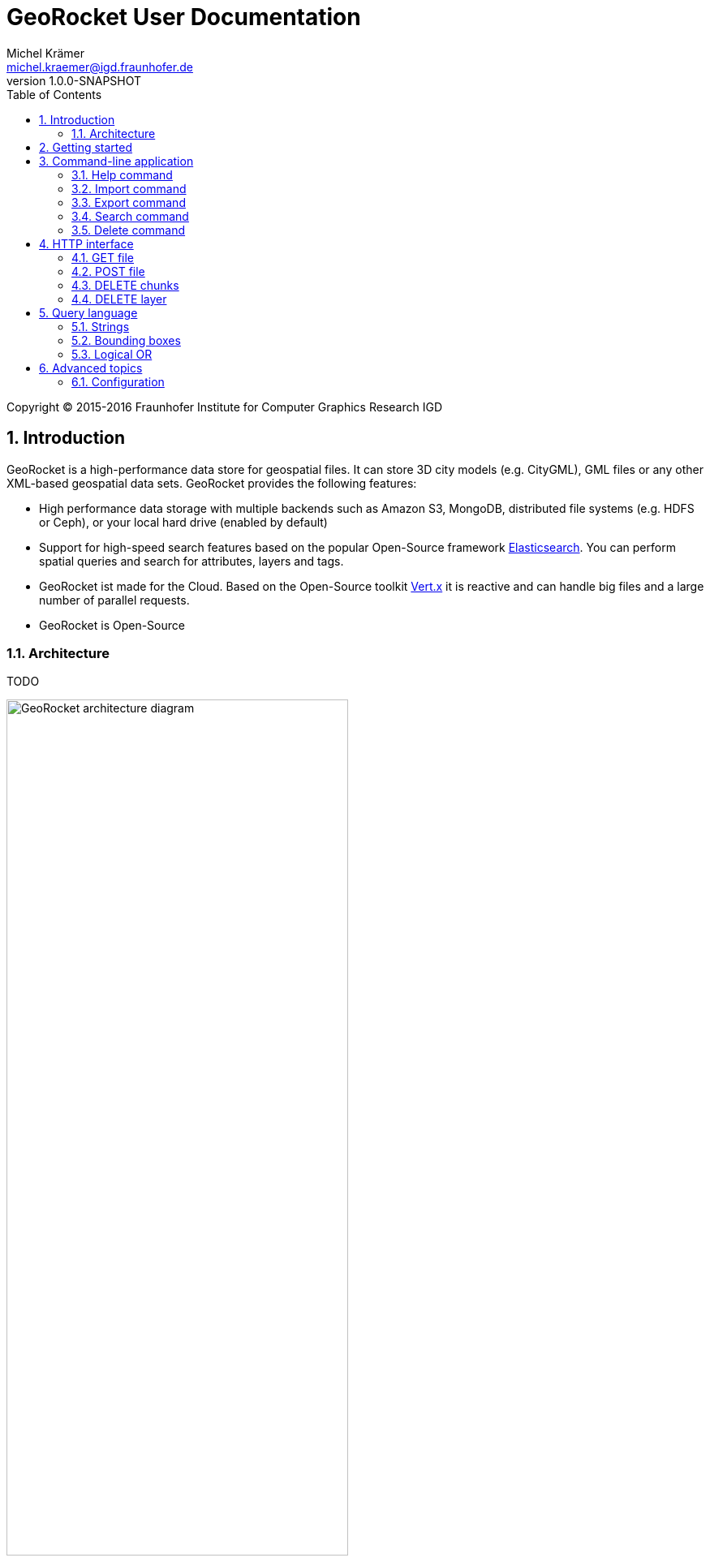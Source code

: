 = GeoRocket User Documentation
Michel Krämer <michel.kraemer@igd.fraunhofer.de>
v1.0.0-SNAPSHOT
:toc: right
:homepage: http://georocket.io
:numbered:
:docinfo1:
:icons: font
:source-highlighter: highlight.js
 
Copyright (C) 2015-2016 Fraunhofer Institute for Computer Graphics Research IGD

== Introduction

GeoRocket is a high-performance data store for geospatial files. It can store 3D city models (e.g. CityGML), GML files or any other XML-based geospatial data sets. GeoRocket provides the following features:

* High performance data storage with multiple backends such as Amazon S3, MongoDB, distributed file systems (e.g. HDFS or Ceph), or your local hard drive (enabled by default)
* Support for high-speed search features based on the popular Open-Source framework https://www.elastic.co/[Elasticsearch]. You can perform spatial queries and search for attributes, layers and tags.
* GeoRocket ist made for the Cloud. Based on the Open-Source toolkit http://vertx.io[Vert.x] it is reactive and can handle big files and a large number of parallel requests.
* GeoRocket is Open-Source

=== Architecture

TODO

image::images/architecture.png[caption="Figure 1: ", title="The architecture of GeoRocket", alt="GeoRocket architecture diagram", width="70%", align="center"]

image::images/secondary-data-store.png[caption="Figure 2: ", title="Secondary data store", alt="Secondary data store", width="52%", align="center"]

== Getting started

GeoRocket consists of two components: the server and the command-line interface (CLI). Download the _Server_ and _CLI_ bundles from the GeoRocket website and extract them to a directory of your choice.

Open your command prompt and change to the directory where you installed GeoRocket Server. Execute `georocketd` to run the server.

  cd georocket-server-1.0.0-SNAPSHOT/bin
  ./georocketd

Please wait a couple of seconds until you see the following message:

  GeoRocket launched successfully.

The has launched and now waits for incoming HTTP requests on port `63020` (default).

Next open another command prompt and change to the directory where you installed GeoRocket CLI. Run `georocket-cli` to access the server through a convenient command-line application.

  cd georocket-cli-1.0.0-SNAPSHOT/bin
  ./georocket-cli

You can now import your first geospatial file. Suppose your file is called `/home/user/my_file.gml`. Issue the following command to import it to GeoRocket.

  ./georocket-cli import /home/user/my_file.gml

GeoRocket CLI will now send the file to the server. Depending on the size of the dataset this will take a couple of seconds up to a few minutes (for very large datasets).

Finally, export the contents of the whole store to a file using the `export` command.

  ./georocket-cli export / > my_new_file.gml

TIP: You can also search for individual features (chunks) and export only a part of the previously imported file. Refer to the <<search-command>> section.

That's it! You have successfully imported your first file into GeoRocket.

== Command-line application

GeoRocket comes with a handy command-line interface (CLI) letting you interact with the server in a convenient way on your command prompt. The interface provides a number of commands. The following sections describe each command and their parameters in detail.

[NOTE]
====
In the following sections it is assumed that you have the `georocket-cli` executable in your path. If you have not done so already, you may add it to your path with the following command (Linux):

  export PATH=/path/to/georocket-cli-1.0.0-SNAPSHOT/bin:$PATH

Or under Windows do:

  set PATH=C:\path\to\georocket-cli-1.0.0-SNAPSHOT\bin;%PATH%
====

=== Help command

Display help for the command-line interface and exit.

Examples:

  georocket-cli

or

  georocket-cli --help

or

  georocket-cli help

The help command also gives information on specific CLI commands. Just provide the name of the command you would like to have help for. For example, the following command displays help for the <<import-command>>:

  georocket-cli help import

[[import-command]]
=== Import command

Import one or more files into GeoRocket. Specify the name of the file to import as follows.

  georocket-cli import myfile.xml

You can also import the file to a certain layer. The layer will automatically be created for you. The following command imports the file `myfile.xml` to the layer `CityModel`.

  georocket-cli import --layer CityModel myfile.xml

Use slashes to import to sub-layers.

  georocket-cli import --layer CityModel/LOD1/Center myfile.xml

You may attach tags to imported files. Tags are human-readable labels that you can use to search for files or chunks stored in GeoRocket. Use a comma to separate multiple tags.

  georocket-cli import --tags city,district,lod1 myfile.xml

=== Export command

Export a layer stored in GeoRocket. Provide the name of the layer you want to export.

  georocket-cli export CityModel/LOD1

By default the export command writes to standard out (your console). Redirect output to a file as follows.

  georocket-cli export CityModel/LOD1 > lod1.xml

You may also export the whole data store. Just provide the root layer `/` to the export command.

  georocket-cli export /

WARNING: Exporting the whole data store may take a while depending on how much data you have stored in GeoRocket.

[[search-command]]
=== Search command

Search the GeoRocket data store and export individual geospatial features (chunks). Provide a <<query-language, query>> to the search command as follows.

  georocket-cli search myquery

You can also search individual layers.

  georocket-cli search --layer CityModel myquery

By default the search command writes to standard out (your console). Redirect output to a file as follows.

  georocket-cli search myquery > results.xml

Use a space character to separate multiple query terms. Search results will be combined by logical OR.

See the <<query-language>> section for a full description of all possible terms in a query.

=== Delete command

Remove geospatial features (chunks) or whole layers from the GeoRocket data store. Provide a <<query-language, query>> to the delete command to select the features to delete.

  georocket-cli delete myquery

You can also restrict the delete command to a certain layer.

  georocket-cli delete --layer CityModel myquery

Delete a whole layer (including all its chunks and sub-layers) as follows.

  georocket-cli delete --layer CityModel/LOD1

You may even delete the whole data store by specifying the root layer `/`.

  georocket-cli delete --layer /

CAUTION: This is a dangerous operation. It will remove everything that is stored in your GeoRocket instance. There is no safety net--no confirmation prompt and no recycle bin.

== HTTP interface

GeoRocket Server provides an (REST-like) HTTP interface that you can use to interact with the data store as well as to embed GeoRocket in your application.

=== GET file

Search the data store for chunks that match a given <<query-language, query>>. Merge the chunks found and return the result as a file.

===== Resource URL

  /store/:path

===== Parameters

[cols="1,2"]
|===
| *path* +
  _(required)_
| The absolute path to a layer to search. Use the root layer `/` to query the whole data store.
| *search* +
  _(optional)_
| An URL-encoded <<query-language, query string>>. If no query string is provided all chunks from the requested layer will be returned.
|===

===== Example request

  GET /store/CityModel?search=LOD1+textured+13.378,52.515,13.380,52.517

===== Example response

```
<?xml version="1.0" encoding="UTF-8" standalone="yes"?>
<CityModel ...>
  ...
</CityModel>
```

=== POST file

TODO

=== DELETE chunks

TODO

=== DELETE layer

TODO

[[query-language]]
== Query language

NOTE: As of version 1.0.0-SNAPSHOT the query language is rather limited. At the moment you can only specify strings and bounding boxes.

=== Strings

GeoRocket performs a full-text search for strings in every tag and every indexed attribute.

Example:

  string

=== Bounding boxes

Bounding boxes can be specified using four floating point numbers separated by a comma. The format is:

  left,bottom,right,top

or

  minimum longitude, minimum latitude, maximum longitude, maximum latitude

NOTE: As of version 1.0.0-SNAPSHOT GeoRocket only supports spatial queries given in WGS84 coordinates (longitude/latitude). However, data stored in GeoRocket can have an arbitrary spatial reference system as long as it is specified in the original file.

Example:

  13.378,52.515,13.380,52.517

=== Logical OR

By default all terms in a query are combined by logical OR. Use a space character to separate multiple terms.

Example:

  string1 string2 13.378,52.515,13.380,52.517 string3

== Advanced topics

=== Configuration

* File backend
* Amazon S3
* MongoDB
